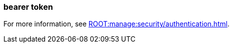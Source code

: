 === bearer token
:term-name: bearer token
:hover-text: An access token used for authentication and authorization in web applications and APIs. It holds user credentials, usually in the form of random strings of characters. 
:category: Redpanda security

For more information, see xref:ROOT:manage:security/authentication.adoc[].
